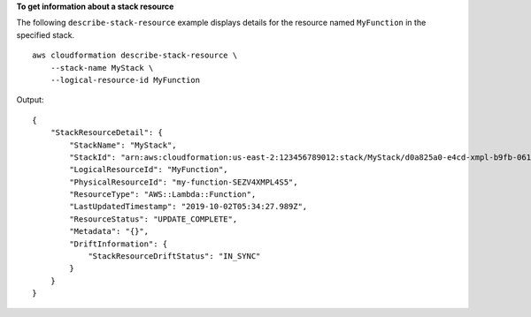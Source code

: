 **To get information about a stack resource**

The following ``describe-stack-resource`` example displays details for the resource named ``MyFunction`` in the specified stack. ::

    aws cloudformation describe-stack-resource \
        --stack-name MyStack \
        --logical-resource-id MyFunction

Output::

    {
        "StackResourceDetail": {
            "StackName": "MyStack",
            "StackId": "arn:aws:cloudformation:us-east-2:123456789012:stack/MyStack/d0a825a0-e4cd-xmpl-b9fb-061c69e99204",
            "LogicalResourceId": "MyFunction",
            "PhysicalResourceId": "my-function-SEZV4XMPL4S5",
            "ResourceType": "AWS::Lambda::Function",
            "LastUpdatedTimestamp": "2019-10-02T05:34:27.989Z",
            "ResourceStatus": "UPDATE_COMPLETE",
            "Metadata": "{}",
            "DriftInformation": {
                "StackResourceDriftStatus": "IN_SYNC"
            }
        }
    }
